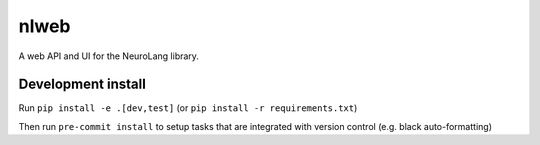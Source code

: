 =====
nlweb
=====

A web API and UI for the NeuroLang library.

Development install
===================

Run ``pip install -e .[dev,test]`` (or ``pip install -r requirements.txt``)

Then run ``pre-commit install`` to setup tasks that are integrated with version
control (e.g. black auto-formatting)
